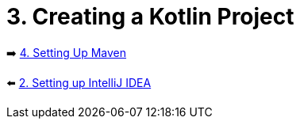 = 3. Creating a Kotlin Project

➡️ link:./4-setting-up-maven.adoc[4. Setting Up Maven ]

⬅️ link:./2-setting-up-intellij-idea.adoc[2. Setting up IntelliJ IDEA]